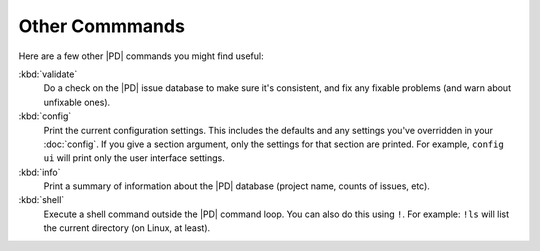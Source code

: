 =================
 Other Commmands
=================

Here are a few other |PD| commands you might find useful:

:kbd:`validate`
    Do a check on the |PD| issue database to make sure it's consistent, and
    fix any fixable problems (and warn about unfixable ones).

:kbd:`config`
    Print the current configuration settings.  This includes the defaults
    and any settings you've overridden in your :doc:`config`.  If you give
    a section argument, only the settings for that section are printed.
    For example, ``config ui`` will print only the user interface
    settings.

:kbd:`info`
    Print a summary of information about the |PD| database (project name,
    counts of issues, etc).

:kbd:`shell`
    Execute a shell command outside the |PD| command loop.  You can also do
    this using ``!``.  For example: ``!ls`` will list the current directory
    (on Linux, at least).
